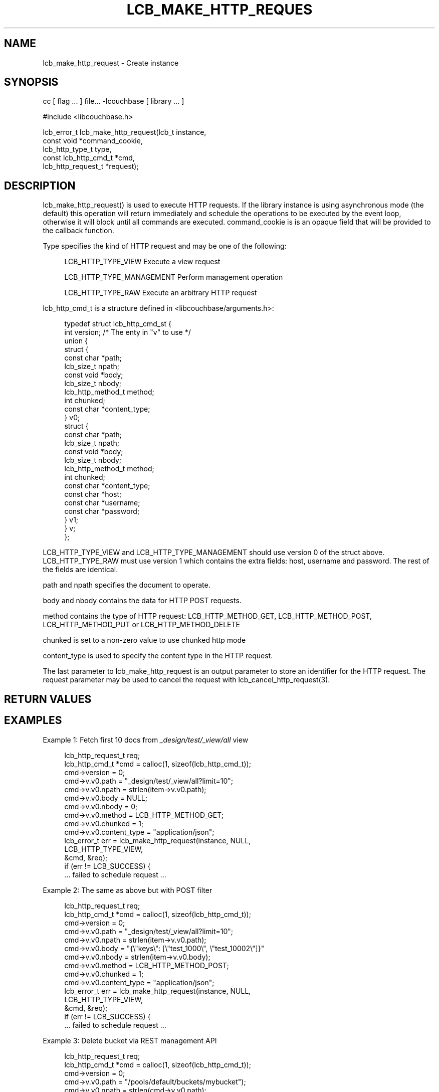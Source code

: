 '\" t
.\"     Title: lcb_make_http_request
.\"    Author: Trond Norbye <trond.norbye@couchbase.com>
.\" Generator: DocBook XSL Stylesheets v1.78.1 <http://docbook.sf.net/>
.\"      Date: 08/01/2013
.\"    Manual: \ \&
.\"    Source: \ \&
.\"  Language: English
.\"
.TH "LCB_MAKE_HTTP_REQUES" "3" "08/01/2013" "\ \&" "\ \&"
.\" -----------------------------------------------------------------
.\" * Define some portability stuff
.\" -----------------------------------------------------------------
.\" ~~~~~~~~~~~~~~~~~~~~~~~~~~~~~~~~~~~~~~~~~~~~~~~~~~~~~~~~~~~~~~~~~
.\" http://bugs.debian.org/507673
.\" http://lists.gnu.org/archive/html/groff/2009-02/msg00013.html
.\" ~~~~~~~~~~~~~~~~~~~~~~~~~~~~~~~~~~~~~~~~~~~~~~~~~~~~~~~~~~~~~~~~~
.ie \n(.g .ds Aq \(aq
.el       .ds Aq '
.\" -----------------------------------------------------------------
.\" * set default formatting
.\" -----------------------------------------------------------------
.\" disable hyphenation
.nh
.\" disable justification (adjust text to left margin only)
.ad l
.\" -----------------------------------------------------------------
.\" * MAIN CONTENT STARTS HERE *
.\" -----------------------------------------------------------------
.SH "NAME"
lcb_make_http_request \- Create instance
.SH "SYNOPSIS"
.sp
cc [ flag \&... ] file\&... \-lcouchbase [ library \&... ]
.sp
.nf
#include <libcouchbase\&.h>
.fi
.sp
.nf
lcb_error_t lcb_make_http_request(lcb_t instance,
                                  const void *command_cookie,
                                  lcb_http_type_t type,
                                  const lcb_http_cmd_t *cmd,
                                  lcb_http_request_t *request);
.fi
.SH "DESCRIPTION"
.sp
lcb_make_http_request() is used to execute HTTP requests\&. If the library instance is using asynchronous mode (the default) this operation will return immediately and schedule the operations to be executed by the event loop, otherwise it will block until all commands are executed\&. command_cookie is is an opaque field that will be provided to the callback function\&.
.sp
Type specifies the kind of HTTP request and may be one of the following:
.sp
.if n \{\
.RS 4
.\}
.nf
LCB_HTTP_TYPE_VIEW          Execute a view request
.fi
.if n \{\
.RE
.\}
.sp
.if n \{\
.RS 4
.\}
.nf
LCB_HTTP_TYPE_MANAGEMENT    Perform management operation
.fi
.if n \{\
.RE
.\}
.sp
.if n \{\
.RS 4
.\}
.nf
LCB_HTTP_TYPE_RAW           Execute an arbitrary HTTP request
.fi
.if n \{\
.RE
.\}
.sp
lcb_http_cmd_t is a structure defined in <libcouchbase/arguments\&.h>:
.sp
.if n \{\
.RS 4
.\}
.nf
typedef struct lcb_http_cmd_st {
    int version;              /* The enty in "v" to use */
    union {
        struct {
            const char *path;
            lcb_size_t npath;
            const void *body;
            lcb_size_t nbody;
            lcb_http_method_t method;
            int chunked;
            const char *content_type;
        } v0;
        struct {
            const char *path;
            lcb_size_t npath;
            const void *body;
            lcb_size_t nbody;
            lcb_http_method_t method;
            int chunked;
            const char *content_type;
            const char *host;
            const char *username;
            const char *password;
        } v1;
    } v;
};
.fi
.if n \{\
.RE
.\}
.sp
LCB_HTTP_TYPE_VIEW and LCB_HTTP_TYPE_MANAGEMENT should use version 0 of the struct above\&. LCB_HTTP_TYPE_RAW must use version 1 which contains the extra fields: host, username and password\&. The rest of the fields are identical\&.
.sp
path and npath specifies the document to operate\&.
.sp
body and nbody contains the data for HTTP POST requests\&.
.sp
method contains the type of HTTP request: LCB_HTTP_METHOD_GET, LCB_HTTP_METHOD_POST, LCB_HTTP_METHOD_PUT or LCB_HTTP_METHOD_DELETE
.sp
chunked is set to a non\-zero value to use chunked http mode
.sp
content_type is used to specify the content type in the HTTP request\&.
.sp
The last parameter to lcb_make_http_request is an output parameter to store an identifier for the HTTP request\&. The request parameter may be used to cancel the request with lcb_cancel_http_request(3)\&.
.SH "RETURN VALUES"
.SH "EXAMPLES"
.sp
Example 1: Fetch first 10 docs from \fI_design/test/_view/all\fR view
.sp
.if n \{\
.RS 4
.\}
.nf
lcb_http_request_t req;
lcb_http_cmd_t *cmd = calloc(1, sizeof(lcb_http_cmd_t));
cmd\->version = 0;
cmd\->v\&.v0\&.path = "_design/test/_view/all?limit=10";
cmd\->v\&.v0\&.npath = strlen(item\->v\&.v0\&.path);
cmd\->v\&.v0\&.body = NULL;
cmd\->v\&.v0\&.nbody = 0;
cmd\->v\&.v0\&.method = LCB_HTTP_METHOD_GET;
cmd\->v\&.v0\&.chunked = 1;
cmd\->v\&.v0\&.content_type = "application/json";
lcb_error_t err = lcb_make_http_request(instance, NULL,
                                        LCB_HTTP_TYPE_VIEW,
                                        &cmd, &req);
if (err != LCB_SUCCESS) {
    \&.\&.\&. failed to schedule request \&.\&.\&.
.fi
.if n \{\
.RE
.\}
.sp
Example 2: The same as above but with POST filter
.sp
.if n \{\
.RS 4
.\}
.nf
lcb_http_request_t req;
lcb_http_cmd_t *cmd = calloc(1, sizeof(lcb_http_cmd_t));
cmd\->version = 0;
cmd\->v\&.v0\&.path = "_design/test/_view/all?limit=10";
cmd\->v\&.v0\&.npath = strlen(item\->v\&.v0\&.path);
cmd\->v\&.v0\&.body = "{\e"keys\e": [\e"test_1000\e", \e"test_10002\e"]}"
cmd\->v\&.v0\&.nbody = strlen(item\->v\&.v0\&.body);
cmd\->v\&.v0\&.method = LCB_HTTP_METHOD_POST;
cmd\->v\&.v0\&.chunked = 1;
cmd\->v\&.v0\&.content_type = "application/json";
lcb_error_t err = lcb_make_http_request(instance, NULL,
                                        LCB_HTTP_TYPE_VIEW,
                                        &cmd, &req);
if (err != LCB_SUCCESS) {
    \&.\&.\&. failed to schedule request \&.\&.\&.
.fi
.if n \{\
.RE
.\}
.sp
Example 3: Delete bucket via REST management API
.sp
.if n \{\
.RS 4
.\}
.nf
lcb_http_request_t req;
lcb_http_cmd_t *cmd = calloc(1, sizeof(lcb_http_cmd_t));
cmd\->version = 0;
cmd\->v\&.v0\&.path = "/pools/default/buckets/mybucket");
cmd\->v\&.v0\&.npath = strlen(cmd\->v\&.v0\&.path);
cmd\->v\&.v0\&.body = NULL;
cmd\->v\&.v0\&.nbody = 0;
cmd\->v\&.v0\&.method = LCB_HTTP_METHOD_DELETE;
cmd\->v\&.v0\&.chunked = false;
cmd\->v\&.v0\&.content_type = "application/x\-www\-form\-urlencoded";
lcb_error_t err = lcb_make_http_request(instance, NULL,
                                        LCB_HTTP_TYPE_MANAGEMENT,
                                        &cmd, &req);
if (err != LCB_SUCCESS) {
    \&.\&.\&. failed to schedule request \&.\&.\&.
.fi
.if n \{\
.RE
.\}
.sp
Example 4: Save design document \(oq_design/test\(cq with trivial \(oqall\(cq view
.sp
.if n \{\
.RS 4
.\}
.nf
const char *docid = "_design/test";
const char *doc = "{\e"views\e":{\e"all\e":{\e"map\e":\e"function (doc, meta) { emit(meta\&.id, null); }\e"}}}";
lcb_http_cmd_t cmd;
lcb_http_request_t req;
cmd\&.version = 0;
cmd\&.v\&.v0\&.path = docid;
cmd\&.v\&.v0\&.npath = strlen(docid);
cmd\&.v\&.v0\&.body = doc;
cmd\&.v\&.v0\&.nbody = strlen(doc);
cmd\&.v\&.v0\&.method = LCB_HTTP_METHOD_PUT;
cmd\&.v\&.v0\&.content_type = "application/json";
lcb_error_t err = lcb_make_http_request(instance, NULL,
                                        LCB_HTTP_TYPE_VIEW,
                                        &cmd, &req);
if (err != LCB_SUCCESS) {
    \&.\&.\&. failed to schedule request \&.\&.\&.
.fi
.if n \{\
.RE
.\}
.SH "ATTRIBUTES"
.sp
See lcb_attributes(5) for descriptions of the following attributes:
.TS
allbox tab(:);
ltB ltB.
T{
ATTRIBUTE TYPE
T}:T{
ATTRIBUTE VALUE
T}
.T&
lt lt
lt lt.
T{
.sp
Interface Stability
T}:T{
.sp
Committed
T}
T{
.sp
MT\-Level
T}:T{
.sp
MT\-Safe
T}
.TE
.sp 1
.SH "SEE ALSO"
.sp
libcouchbase(3), lcb_create(3), lcb_cancel_http_request(3), lcb_set_http_data_callback(3), lcb_set_http_complete_callback(3), lcb_attributes(5)
.SH "AUTHOR"
.PP
\fBTrond Norbye\fR <\&trond\&.norbye@couchbase\&.com\&>
.RS 4
Author.
.RE
